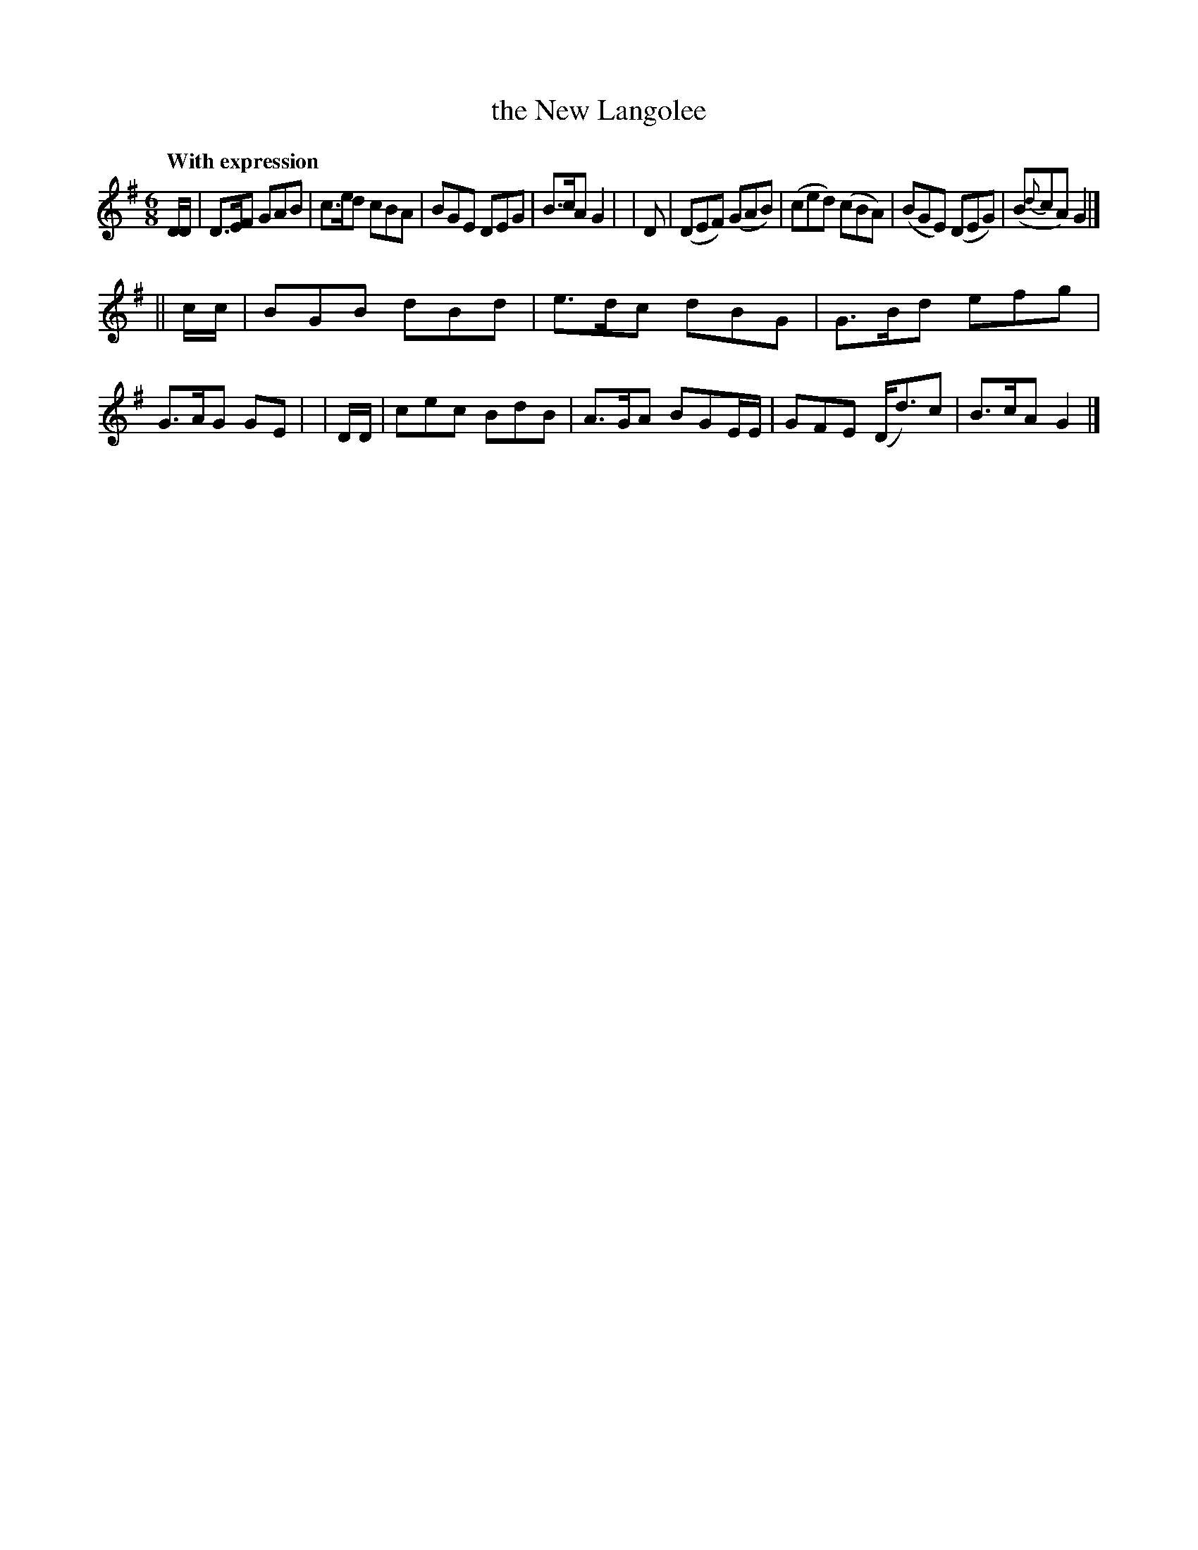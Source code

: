 X: 248
T: the New Langolee
R: jig
%S: s:2 b:16(8+8)
B: O'Neill's 1850 #248
Z: 1997 by John Chambers <jc@trillian.mit.edu>
Q: "With expression"
M: 6/8
L: 1/8
K: G
   D/D/ | D>EF  GAB | c>ed   cBA   |  BGE   DEG   | B>cA G2 |\
|  D    |(DEF) (GAB)| (ced) (cBA)  | (BGE) (DEG)  | (B{d}cA) G2 |]
|| c/c/ | BGB  dBd  | e>dc  dBG    | G>Bd   efg   | G>AG GE |\
|  D/D/ | cec  BdB  | A>GA  BGE/E/ |  GFE  (D<d)c | B>cA G2 |]
